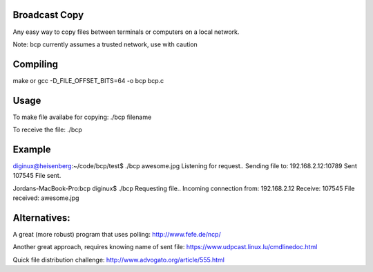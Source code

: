 Broadcast Copy
--------------

Any easy way to copy files between terminals or computers on a local network.

Note: bcp currently assumes a trusted network, use with caution

Compiling
---------

make
or
gcc -D_FILE_OFFSET_BITS=64 -o bcp bcp.c


Usage
-----

To make file availabe for copying: ./bcp filename

To receive the file: ./bcp


Example
-------

diginux@heisenberg:~/code/bcp/test$ ./bcp awesome.jpg
Listening for request..
Sending file to: 192.168.2.12:10789
Sent 107545
File sent.

Jordans-MacBook-Pro:bcp diginux$ ./bcp
Requesting file..
Incoming connection from: 192.168.2.12
Receive: 107545
File received: awesome.jpg


Alternatives:
-------------

A great (more robust) program that uses polling: http://www.fefe.de/ncp/

Another great approach, requires knowing name of sent file: https://www.udpcast.linux.lu/cmdlinedoc.html

Quick file distribution challenge: http://www.advogato.org/article/555.html


